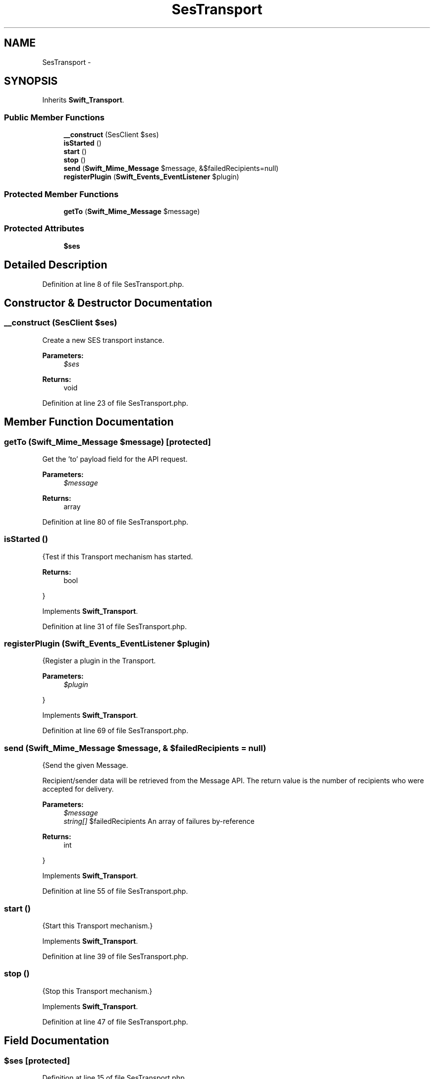 .TH "SesTransport" 3 "Tue Apr 14 2015" "Version 1.0" "VirtualSCADA" \" -*- nroff -*-
.ad l
.nh
.SH NAME
SesTransport \- 
.SH SYNOPSIS
.br
.PP
.PP
Inherits \fBSwift_Transport\fP\&.
.SS "Public Member Functions"

.in +1c
.ti -1c
.RI "\fB__construct\fP (SesClient $ses)"
.br
.ti -1c
.RI "\fBisStarted\fP ()"
.br
.ti -1c
.RI "\fBstart\fP ()"
.br
.ti -1c
.RI "\fBstop\fP ()"
.br
.ti -1c
.RI "\fBsend\fP (\fBSwift_Mime_Message\fP $message, &$failedRecipients=null)"
.br
.ti -1c
.RI "\fBregisterPlugin\fP (\fBSwift_Events_EventListener\fP $plugin)"
.br
.in -1c
.SS "Protected Member Functions"

.in +1c
.ti -1c
.RI "\fBgetTo\fP (\fBSwift_Mime_Message\fP $message)"
.br
.in -1c
.SS "Protected Attributes"

.in +1c
.ti -1c
.RI "\fB$ses\fP"
.br
.in -1c
.SH "Detailed Description"
.PP 
Definition at line 8 of file SesTransport\&.php\&.
.SH "Constructor & Destructor Documentation"
.PP 
.SS "__construct (SesClient $ses)"
Create a new SES transport instance\&.
.PP
\fBParameters:\fP
.RS 4
\fI$ses\fP 
.RE
.PP
\fBReturns:\fP
.RS 4
void 
.RE
.PP

.PP
Definition at line 23 of file SesTransport\&.php\&.
.SH "Member Function Documentation"
.PP 
.SS "getTo (\fBSwift_Mime_Message\fP $message)\fC [protected]\fP"
Get the 'to' payload field for the API request\&.
.PP
\fBParameters:\fP
.RS 4
\fI$message\fP 
.RE
.PP
\fBReturns:\fP
.RS 4
array 
.RE
.PP

.PP
Definition at line 80 of file SesTransport\&.php\&.
.SS "isStarted ()"
{Test if this Transport mechanism has started\&.
.PP
\fBReturns:\fP
.RS 4
bool
.RE
.PP
} 
.PP
Implements \fBSwift_Transport\fP\&.
.PP
Definition at line 31 of file SesTransport\&.php\&.
.SS "registerPlugin (\fBSwift_Events_EventListener\fP $plugin)"
{Register a plugin in the Transport\&.
.PP
\fBParameters:\fP
.RS 4
\fI$plugin\fP 
.RE
.PP
} 
.PP
Implements \fBSwift_Transport\fP\&.
.PP
Definition at line 69 of file SesTransport\&.php\&.
.SS "send (\fBSwift_Mime_Message\fP $message, & $failedRecipients = \fCnull\fP)"
{Send the given Message\&.
.PP
Recipient/sender data will be retrieved from the Message API\&. The return value is the number of recipients who were accepted for delivery\&.
.PP
\fBParameters:\fP
.RS 4
\fI$message\fP 
.br
\fIstring[]\fP $failedRecipients An array of failures by-reference
.RE
.PP
\fBReturns:\fP
.RS 4
int
.RE
.PP
} 
.PP
Implements \fBSwift_Transport\fP\&.
.PP
Definition at line 55 of file SesTransport\&.php\&.
.SS "start ()"
{Start this Transport mechanism\&.} 
.PP
Implements \fBSwift_Transport\fP\&.
.PP
Definition at line 39 of file SesTransport\&.php\&.
.SS "stop ()"
{Stop this Transport mechanism\&.} 
.PP
Implements \fBSwift_Transport\fP\&.
.PP
Definition at line 47 of file SesTransport\&.php\&.
.SH "Field Documentation"
.PP 
.SS "$ses\fC [protected]\fP"

.PP
Definition at line 15 of file SesTransport\&.php\&.

.SH "Author"
.PP 
Generated automatically by Doxygen for VirtualSCADA from the source code\&.
